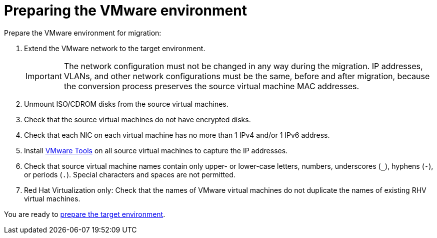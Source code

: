 // Used in module: assembly_Preparation.adoc
[id="Preparing_the_vmware_source_environment"]
= Preparing the VMware environment

Prepare the VMware environment for migration:

. Extend the VMware network to the target environment.
+
[IMPORTANT]
====
The network configuration must not be changed in any way during the migration. IP addresses, VLANs, and other network configurations must be the same, before and after migration, because the conversion process preserves the source virtual machine MAC addresses.
====

. Unmount ISO/CDROM disks from the source virtual machines.

. Check that the source virtual machines do not have encrypted disks.

. Check that each NIC on each virtual machine has no more than 1 IPv4 and/or 1 IPv6 address.

. Install link:https://www.vmware.com/support/ws5/doc/new_guest_tools_ws.html[VMware Tools] on all source virtual machines to capture the IP addresses.

. Check that source virtual machine names contain only upper- or lower-case letters, numbers, underscores (`_`), hyphens (`-`), or periods (`.`). Special characters and spaces are not permitted.

. Red Hat Virtualization only: Check that the names of VMware virtual machines do not duplicate the names of existing RHV virtual machines.

You are ready to xref:Preparing_the_target_environment[prepare the target environment].
